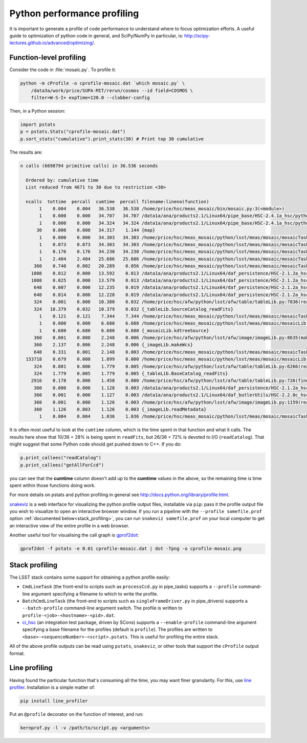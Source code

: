 ############################
Python performance profiling
############################

It is important to generate a profile of code performance to understand where to focus optimization efforts.
A useful guide to optimization of python code in general, and SciPy/NumPy in particular, is: http://scipy-lectures.github.io/advanced/optimizing/.

Function-level profiling
========================

Consider the code in :file:`mosaic.py`.
To profile it:

.. code-block:: bash

   python -m cProfile -o cprofile-mosaic.dat `which mosaic.py` \
       /data3a/work/price/SUPA-MIT/rerun/cosmos --id field=COSMOS \
       filter=W-S-I+ expTime=120.0 --clobber-config

Then, in a Python session:

.. code-block:: python

   import pstats
   p = pstats.Stats("cprofile-mosaic.dat")
   p.sort_stats("cumulative").print_stats(30) # Print top 30 cumulative

The results are:

.. code-block:: text

   n calls (6698794 primitive calls) in 36.536 seconds

     Ordered by: cumulative time
     List reduced from 4671 to 30 due to restriction <30>

     ncalls  tottime  percall  cumtime  percall filename:lineno(function)
          1    0.004    0.004   36.538   36.538 /home/price/hsc/meas_mosaic/bin/mosaic.py:3(<module>)
          1    0.000    0.000   34.707   34.707 /data1a/ana/products2.1/Linux64/pipe_base/HSC-2.4.1a_hsc/python/lsst/pipe/base/cmdLineTask.py:243(parseAndRun)
          1    0.000    0.000   34.324   34.324 /data1a/ana/products2.1/Linux64/pipe_base/HSC-2.4.1a_hsc/python/lsst/pipe/base/cmdLineTask.py:87(run)
         30    0.000    0.000   34.317    1.144 {map}
          1    0.000    0.000   34.303   34.303 /home/price/hsc/meas_mosaic/python/lsst/meas/mosaic/mosaicTask.py:45(__call__)
          1    0.073    0.073   34.303   34.303 /home/price/hsc/meas_mosaic/python/lsst/meas/mosaic/mosaicTask.py:1112(run)
          1    0.176    0.176   34.230   34.230 /home/price/hsc/meas_mosaic/python/lsst/meas/mosaic/mosaicTask.py:950(mosaic)
          1    2.404    2.404   25.686   25.686 /home/price/hsc/meas_mosaic/python/lsst/meas/mosaic/mosaicTask.py:268(readCatalog)
        360    0.740    0.002   20.289    0.056 /home/price/hsc/meas_mosaic/python/lsst/meas/mosaic/mosaicTask.py:205(getAllForCcd)
       1008    0.012    0.000   13.592    0.013 /data1a/ana/products2.1/Linux64/daf_persistence/HSC-2.1.2a_hsc/python/lsst/daf/persistence/butlerSubset.py:171(get)
       1008    0.025    0.000   13.579    0.013 /data1a/ana/products2.1/Linux64/daf_persistence/HSC-2.1.2a_hsc/python/lsst/daf/persistence/butler.py:209(get)
        648    0.007    0.000   12.235    0.019 /data1a/ana/products2.1/Linux64/daf_persistence/HSC-2.1.2a_hsc/python/lsst/daf/persistence/butler.py:239(<lambda>)
        648    0.014    0.000   12.228    0.019 /data1a/ana/products2.1/Linux64/daf_persistence/HSC-2.1.2a_hsc/python/lsst/daf/persistence/butler.py:386(_read)
        324    0.001    0.000   10.380    0.032 /home/price/hsc/afw/python/lsst/afw/table/tableLib.py:7836(readFits)
        324   10.379    0.032   10.379    0.032 {_tableLib.SourceCatalog_readFits}
          1    0.121    0.121    7.344    7.344 /home/price/hsc/meas_mosaic/python/lsst/meas/mosaic/mosaicTask.py:318(mergeCatalog)
          1    0.000    0.000    6.680    6.680 /home/price/hsc/meas_mosaic/python/lsst/meas/mosaic/mosaicLib.py:1400(kdtreeSource)
          1    6.680    6.680    6.680    6.680 {_mosaicLib.kdtreeSource}
        360    0.001    0.000    2.248    0.006 /home/price/hsc/afw/python/lsst/afw/image/imageLib.py:8635(makeWcs)
        360    2.137    0.006    2.248    0.006 {_imageLib.makeWcs}
        648    0.331    0.001    2.148    0.003 /home/price/hsc/meas_mosaic/python/lsst/meas/mosaic/mosaicTask.py:173(selectStars)
     153718    0.679    0.000    1.899    0.000 /home/price/hsc/meas_mosaic/python/lsst/meas/mosaic/mosaicLib.py:776(__init__)
        324    0.001    0.000    1.779    0.005 /home/price/hsc/afw/python/lsst/afw/table/tableLib.py:6266(readFits)
        324    1.779    0.005    1.779    0.005 {_tableLib.BaseCatalog_readFits}
       2916    0.178    0.000    1.450    0.000 /home/price/hsc/afw/python/lsst/afw/table/tableLib.py:726(find)
        360    0.000    0.000    1.128    0.003 /data1a/ana/products2.1/Linux64/daf_persistence/HSC-2.1.2a_hsc/python/lsst/daf/persistence/butler.py:236(<lambda>)
        360    0.001    0.000    1.127    0.003 /data1a/ana/products2.1/Linux64/daf_butlerUtils/HSC-2.2.0c_hsc/python/lsst/daf/butlerUtils/cameraMapper.py:315(<lambda>)
        360    0.001    0.000    1.126    0.003 /home/price/hsc/afw/python/lsst/afw/image/imageLib.py:1159(readMetadata)
        360    1.126    0.003    1.126    0.003 {_imageLib.readMetadata}
          1    0.004    0.004    1.036    1.036 /home/price/hsc/meas_mosaic/python/lsst/meas/mosaic/mosaicTask.py:3(<module>)

It is often most useful to look at the ``cumtime`` column, which is the time spent in that function and what it calls.
The results here show that 10/36 = 28% is being spent in ``readFits``, but 26/36 = 72% is devoted to I/O (``readCatalog``).
That might suggest that some Python code should get pushed down to C++.
If you do:

.. code-block:: python

   p.print_callees("readCatalog")
   p.print_callees("getAllForCcd")

you can see that the **cumtime** column doesn't add up to the **cumtime** values in the above, so the remaining time is time spent within those functions doing work.

For more details on pstats and python profiling in general see http://docs.python.org/library/profile.html.

`snakeviz <https://jiffyclub.github.io/snakeviz/>`_ is a web interface for visualizing the python profile output files, installable via ``pip``: pass it the profile output file you wish to visualize to open an interactive browser window.
If you run a pipeline with the ``--profile somefile.prof`` option :ref:`documented below<stack_profiling>`, you can run ``snakeviz somefile.prof`` on your local computer to get an interactive view of the entire profile in a web browser.

Another useful tool for visualising the call graph is `gprof2dot <https://github.com/jrfonseca/gprof2dot>`_:

.. code-block:: bash

    gprof2dot -f pstats -e 0.01 cprofile-mosaic.dat | dot -Tpng -o cprofile-mosaic.png

.. _stack_profiling:

Stack profiling
===============

The LSST stack contains some support for obtaining a python profile easily:

* ``CmdLineTask`` (the front-end to scripts such as ``processCcd.py`` in pipe_tasks) supports a ``--profile`` command-line argument specifying a filename to which to write the profile.
* ``BatchCmdLineTask`` (the front-end to scripts such as ``singleFrameDriver.py`` in pipe_drivers) supports a ``--batch-profile`` command-line argument switch. The profile is written to ``profile-<job>-<hostname>-<pid>.dat``.
* `ci_hsc <http://github.com/LSST/ci_hsc>`_ (an integration test package, driven by SCons) supports a ``--enable-profile`` command-line argument specifying a base filename for the profiles (default is ``profile``). The profiles are written to ``<base>-<sequenceNumber>-<script>.pstats``. This is useful for profiling the entire stack.

All of the above profile outputs can be read using ``pstats``, ``snakeviz``, or other tools that support the ``cProfile`` output format.


Line profiling
==============

Having found the particular function that's consuming all the time, you may want finer granularity.
For this, use `line profiler <https://pypi.python.org/pypi/line_profiler>`_.
Installation is a simple matter of:

.. code-block:: bash

   pip install line_profiler

Put an ``@profile`` decorator on the function of interest, and run:

.. code-block:: bash

   kernprof.py -l -v /path/to/script.py <arguments>
